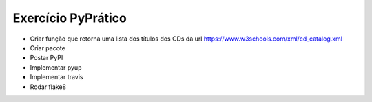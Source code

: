 Exercício PyPrático
-------------------
* Criar função que retorna uma lista dos títulos dos CDs da url https://www.w3schools.com/xml/cd_catalog.xml
* Criar pacote
* Postar PyPI
* Implementar pyup
* Implementar travis
* Rodar flake8